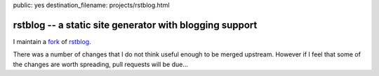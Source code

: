 public: yes
destination_filename: projects/rstblog.html

rstblog -- a static site generator with blogging support
========================================================

I maintain a `fork <https://github.com/sa2ajj/rstblog>`_ of `rstblog
<https://github.com/mitsuhiko/rstblog>`_.

There was a number of changes that I do not think useful enough to be merged
upstream.  However if I feel that some of the changes are worth spreading, pull
requests will be due...
